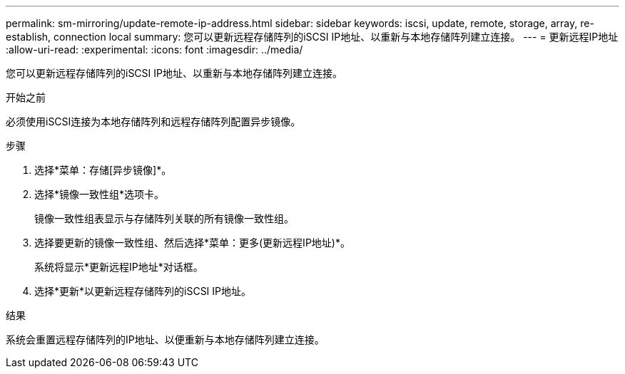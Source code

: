 ---
permalink: sm-mirroring/update-remote-ip-address.html 
sidebar: sidebar 
keywords: iscsi, update, remote, storage, array, re-establish, connection local 
summary: 您可以更新远程存储阵列的iSCSI IP地址、以重新与本地存储阵列建立连接。 
---
= 更新远程IP地址
:allow-uri-read: 
:experimental: 
:icons: font
:imagesdir: ../media/


[role="lead"]
您可以更新远程存储阵列的iSCSI IP地址、以重新与本地存储阵列建立连接。

.开始之前
必须使用iSCSI连接为本地存储阵列和远程存储阵列配置异步镜像。

.步骤
. 选择*菜单：存储[异步镜像]*。
. 选择*镜像一致性组*选项卡。
+
镜像一致性组表显示与存储阵列关联的所有镜像一致性组。

. 选择要更新的镜像一致性组、然后选择*菜单：更多(更新远程IP地址)*。
+
系统将显示*更新远程IP地址*对话框。

. 选择*更新*以更新远程存储阵列的iSCSI IP地址。


.结果
系统会重置远程存储阵列的IP地址、以便重新与本地存储阵列建立连接。
